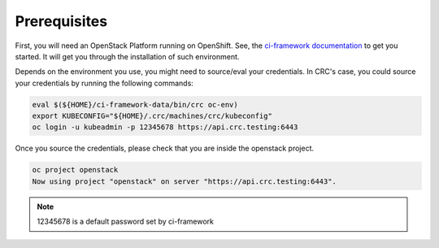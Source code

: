 .. _prerequisites:

Prerequisites
=============

First, you will need an OpenStack Platform running on OpenShift. See, the
`ci-framework documentation <https://ci-framework.readthedocs.io/en/latest/>`_
to get you started. It will get you through the installation of such environment.

Depends on the environment you use, you might need to source/eval your
credentials. In CRC's case, you could source your credentials by running the
following commands:

.. code-block:: bash

    eval $(${HOME}/ci-framework-data/bin/crc oc-env)
    export KUBECONFIG="${HOME}/.crc/machines/crc/kubeconfig"
    oc login -u kubeadmin -p 12345678 https://api.crc.testing:6443

Once you source the credentials, please check that you are inside the
openstack project.

.. code-block:: bash

   oc project openstack
   Now using project "openstack" on server "https://api.crc.testing:6443".

.. note::
    12345678 is a default password set by ci-framework
